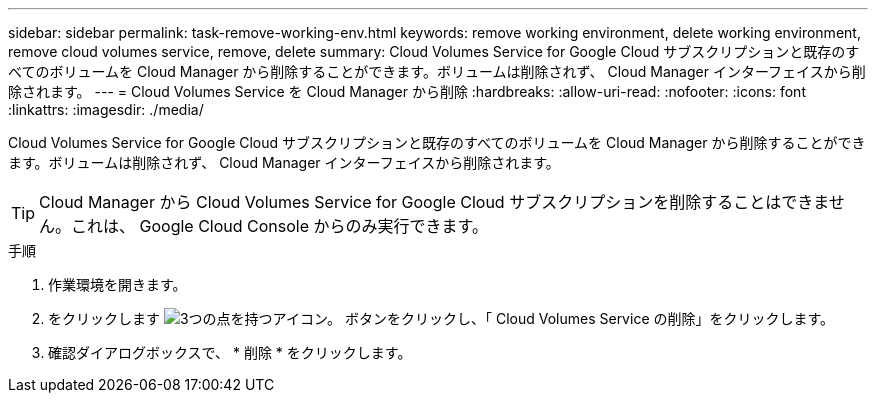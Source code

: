 ---
sidebar: sidebar 
permalink: task-remove-working-env.html 
keywords: remove working environment, delete working environment, remove cloud volumes service, remove, delete 
summary: Cloud Volumes Service for Google Cloud サブスクリプションと既存のすべてのボリュームを Cloud Manager から削除することができます。ボリュームは削除されず、 Cloud Manager インターフェイスから削除されます。 
---
= Cloud Volumes Service を Cloud Manager から削除
:hardbreaks:
:allow-uri-read: 
:nofooter: 
:icons: font
:linkattrs: 
:imagesdir: ./media/


[role="lead"]
Cloud Volumes Service for Google Cloud サブスクリプションと既存のすべてのボリュームを Cloud Manager から削除することができます。ボリュームは削除されず、 Cloud Manager インターフェイスから削除されます。


TIP: Cloud Manager から Cloud Volumes Service for Google Cloud サブスクリプションを削除することはできません。これは、 Google Cloud Console からのみ実行できます。

.手順
. 作業環境を開きます。
. をクリックします image:screenshot_gallery_options.gif["3つの点を持つアイコン。"] ボタンをクリックし、「 Cloud Volumes Service の削除」をクリックします。
. 確認ダイアログボックスで、 * 削除 * をクリックします。

